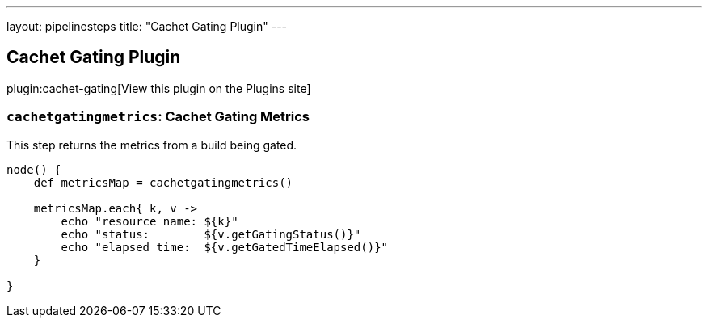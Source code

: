 ---
layout: pipelinesteps
title: "Cachet Gating Plugin"
---

:notitle:
:description:
:author:
:email: jenkinsci-users@googlegroups.com
:sectanchors:
:toc: left
:compat-mode!:

== Cachet Gating Plugin

plugin:cachet-gating[View this plugin on the Plugins site]

=== `cachetgatingmetrics`: Cachet Gating Metrics
++++
<div><div>
 <p>This step returns the metrics from a build being gated.</p>
 <p></p>
 <pre>node() {
    def metricsMap = cachetgatingmetrics()

    metricsMap.each{ k, v -&gt;
        echo "resource name: ${k}"
        echo "status:        ${v.getGatingStatus()}"
        echo "elapsed time:  ${v.getGatedTimeElapsed()}"
    }

}
</pre>
 <p></p>
</div></div>
<ul></ul>


++++
